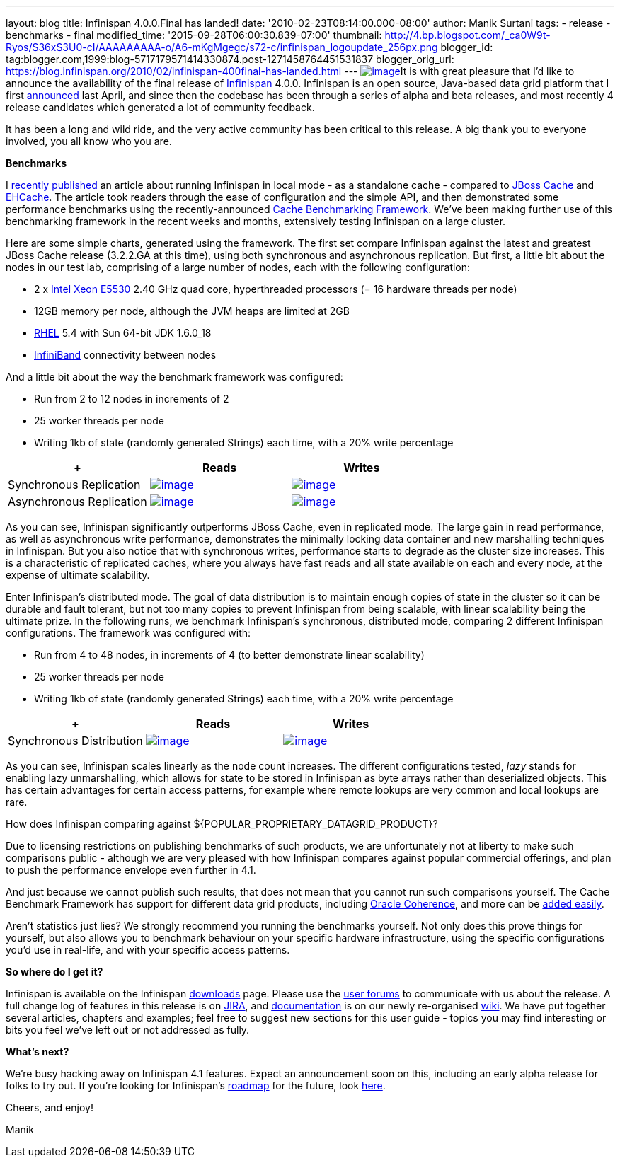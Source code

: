 ---
layout: blog
title: Infinispan 4.0.0.Final has landed!
date: '2010-02-23T08:14:00.000-08:00'
author: Manik Surtani
tags:
- release
- benchmarks
- final
modified_time: '2015-09-28T06:00:30.839-07:00'
thumbnail: http://4.bp.blogspot.com/_ca0W9t-Ryos/S36xS3U0-cI/AAAAAAAAA-o/A6-mKgMgegc/s72-c/infinispan_logoupdate_256px.png
blogger_id: tag:blogger.com,1999:blog-5717179571414330874.post-1271458764451531837
blogger_orig_url: https://blog.infinispan.org/2010/02/infinispan-400final-has-landed.html
---
http://4.bp.blogspot.com/_ca0W9t-Ryos/S36xS3U0-cI/AAAAAAAAA-o/A6-mKgMgegc/s1600-h/infinispan_logoupdate_256px.png[image:http://4.bp.blogspot.com/_ca0W9t-Ryos/S36xS3U0-cI/AAAAAAAAA-o/A6-mKgMgegc/s400/infinispan_logoupdate_256px.png[image]]It
is with great pleasure that I'd like to announce the availability of the
final release of http://www.infinispan.org/[Infinispan] 4.0.0.
Infinispan is an open source, Java-based data grid platform that I first
http://infinispan.blogspot.com/2009/04/infinispan-start-of-new-era-in-open.html[announced]
last April, and since then the codebase has been through a series of
alpha and beta releases, and most recently 4 release candidates which
generated a lot of community feedback.



It has been a long and wild ride, and the very active community has been
critical to this release. A big thank you to everyone involved, you all
know who you are.



*Benchmarks*

I
http://infinispan.blogspot.com/2010/02/infinispan-as-local-cache.html[recently
published] an article about running Infinispan in local mode - as a
standalone cache - compared to http://www.jboss.org/jbosscache/[JBoss
Cache] and http://ehcache.sourceforge.net/[EHCache]. The article took
readers through the ease of configuration and the simple API, and then
demonstrated some performance benchmarks using the recently-announced
http://infinispan.blogspot.com/2010/02/benchmarking-infinispan-and-other-data.html[Cache
Benchmarking Framework]. We've been making further use of this
benchmarking framework in the recent weeks and months, extensively
testing Infinispan on a large cluster.


Here are some simple charts, generated using the framework. The first
set compare Infinispan against the latest and greatest JBoss Cache
release (3.2.2.GA at this time), using both synchronous and asynchronous
replication. But first, a little bit about the nodes in our test lab,
comprising of a large number of nodes, each with the following
configuration:

* 2 x http://ark.intel.com/Product.aspx?id=37103[Intel Xeon E5530] 2.40
GHz quad core, hyperthreaded processors (= 16 hardware threads per node)
* 12GB memory per node, although the JVM heaps are limited at 2GB
* http://www.redhat.com/rhel/[RHEL] 5.4 with Sun 64-bit JDK 1.6.0_18
* http://en.wikipedia.org/wiki/InfiniBand[InfiniBand] connectivity
between nodes

And a little bit about the way the benchmark framework was configured:

* Run from 2 to 12 nodes in increments of 2
* 25 worker threads per node
* Writing 1kb of state (randomly generated Strings) each time, with a
20% write percentage

[cols=",^,^",]
|=======================================================================
| + |Reads |Writes

|Synchronous
Replication
|http://2.bp.blogspot.com/_ca0W9t-Ryos/S4OzFmZav-I/AAAAAAAAA_A/Q2p5ls3IV9s/s1600-h/repl_sync_GET.png[image:http://2.bp.blogspot.com/_ca0W9t-Ryos/S4OzFmZav-I/AAAAAAAAA_A/Q2p5ls3IV9s/s400/repl_sync_GET.png[image]]
|http://2.bp.blogspot.com/_ca0W9t-Ryos/S4OzJ7jpzQI/AAAAAAAAA_I/yk4-niZmJq0/s1600-h/repl_sync_PUT.png[image:http://2.bp.blogspot.com/_ca0W9t-Ryos/S4OzJ7jpzQI/AAAAAAAAA_I/yk4-niZmJq0/s400/repl_sync_PUT.png[image]]

|Asynchronous
Replication
|http://3.bp.blogspot.com/_ca0W9t-Ryos/S4Oy8NmtLNI/AAAAAAAAA-w/q6Z5ZJoUhdE/s1600-h/repl_async_GET.png[image:http://3.bp.blogspot.com/_ca0W9t-Ryos/S4Oy8NmtLNI/AAAAAAAAA-w/q6Z5ZJoUhdE/s400/repl_async_GET.png[image]]
|http://2.bp.blogspot.com/_ca0W9t-Ryos/S4OzCHlI2zI/AAAAAAAAA-4/EtASa2q7k-U/s1600-h/repl_async_PUT.png[image:http://2.bp.blogspot.com/_ca0W9t-Ryos/S4OzCHlI2zI/AAAAAAAAA-4/EtASa2q7k-U/s400/repl_async_PUT.png[image]]
|=======================================================================

As you can see, Infinispan significantly outperforms JBoss Cache, even
in replicated mode. The large gain in read performance, as well as
asynchronous write performance, demonstrates the minimally locking data
container and new marshalling techniques in Infinispan. But you also
notice that with synchronous writes, performance starts to degrade as
the cluster size increases. This is a characteristic of replicated
caches, where you always have fast reads and all state available on each
and every node, at the expense of ultimate scalability.



Enter Infinispan's distributed mode. The goal of data distribution is to
maintain enough copies of state in the cluster so it can be durable and
fault tolerant, but not too many copies to prevent Infinispan from being
scalable, with linear scalability being the ultimate prize. In the
following runs, we benchmark Infinispan's synchronous, distributed mode,
comparing 2 different Infinispan configurations. The framework was
configured with:

* Run from 4 to 48 nodes, in increments of 4 (to better demonstrate
linear scalability)
* 25 worker threads per node
* Writing 1kb of state (randomly generated Strings) each time, with a
20% write percentage

[cols=",^,^",]
|=======================================================================
| + |Reads |Writes

|Synchronous
Distribution
|http://2.bp.blogspot.com/_ca0W9t-Ryos/S4O322x5vEI/AAAAAAAAA_Q/C6V6jM_BxEM/s1600-h/infinispan_GET.png[image:http://2.bp.blogspot.com/_ca0W9t-Ryos/S4O322x5vEI/AAAAAAAAA_Q/C6V6jM_BxEM/s400/infinispan_GET.png[image]]
|http://1.bp.blogspot.com/_ca0W9t-Ryos/S4O36SCiOZI/AAAAAAAAA_Y/hw3TDXsTxrc/s1600-h/infinispan_PUT.png[image:http://1.bp.blogspot.com/_ca0W9t-Ryos/S4O36SCiOZI/AAAAAAAAA_Y/hw3TDXsTxrc/s400/infinispan_PUT.png[image]]
|=======================================================================




















As you can see, Infinispan scales linearly as the node count increases.
The different configurations tested, _lazy_ stands for enabling lazy
unmarshalling, which allows for state to be stored in Infinispan as byte
arrays rather than deserialized objects. This has certain advantages for
certain access patterns, for example where remote lookups are very
common and local lookups are rare.



How does Infinispan comparing against
$\{POPULAR_PROPRIETARY_DATAGRID_PRODUCT}?

Due to licensing restrictions on publishing benchmarks of such products,
we are unfortunately not at liberty to make such comparisons public -
although we are very pleased with how Infinispan compares against
popular commercial offerings, and plan to push the performance envelope
even further in 4.1.

And just because we cannot publish such results, that does not mean that
you cannot run such comparisons yourself. The Cache Benchmark Framework
has support for different data grid products, including
http://sourceforge.net/apps/trac/cachebenchfwk/wiki/CoherencePluginSetup[Oracle
Coherence], and more can be
http://sourceforge.net/apps/trac/cachebenchfwk/wiki/WritingCustomPlugins[added
easily].

Aren't statistics just lies?
We strongly recommend you running the benchmarks yourself. Not only does
this prove things for yourself, but also allows you to benchmark
behaviour on your specific hardware infrastructure, using the specific
configurations you'd use in real-life, and with your specific access
patterns.


*So where do I get it?*

Infinispan is available on the Infinispan
http://www.jboss.org/infinispan/downloads[downloads] page. Please use
the http://community.jboss.org/en/infinispan?view=discussions[user
forums] to communicate with us about the release. A full change log of
features in this release is on
https://jira.jboss.org/jira/secure/ConfigureReport.jspa?versions=12313464&sections=.1.7.2.4.10.9.8.3.12.11.5&style=none&selectedProjectId=12310799&reportKey=pl.net.mamut:releasenotes&Next=Next[JIRA],
and http://community.jboss.org/wiki/Infinispan[documentation] is on our
newly re-organised http://community.jboss.org/wiki/Infinispan[wiki]. We
have put together several articles, chapters and examples; feel free to
suggest new sections for this user guide - topics you may find
interesting or bits you feel we've left out or not addressed as fully.



*What's next?*

We're busy hacking away on Infinispan 4.1 features. Expect an
announcement soon on this, including an early alpha release for folks to
try out. If you're looking for Infinispan's
http://community.jboss.org/wiki/infinispanroadmap[roadmap] for the
future, look http://community.jboss.org/wiki/infinispanroadmap[here].



Cheers, and enjoy!

Manik

